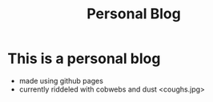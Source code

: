 #+TITLE: Personal Blog




* This is a personal blog 
  + made using github pages
  + currently riddeled with cobwebs and dust <coughs.jpg> 
